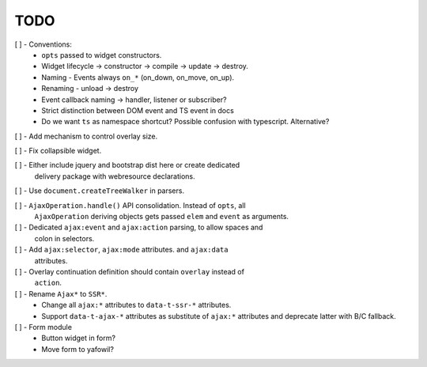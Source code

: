 TODO
====

[ ] - Conventions:
    - ``opts`` passed to widget constructors.
    - Widget lifecycle -> constructor -> compile -> update -> destroy.
    - Naming - Events always ``on_*`` (on_down, on_move, on_up).
    - Renaming - unload -> destroy
    - Event callback naming -> handler, listener or subscriber?
    - Strict distinction between DOM event and TS event in docs
    - Do we want ``ts`` as namespace shortcut? Possible confusion with typescript.
      Alternative?

[ ] - Add mechanism to control overlay size.

[ ] - Fix collapsible widget.

[ ] - Either include jquery and bootstrap dist here or create dedicated
      delivery package with webresource declarations.

[ ] - Use ``document.createTreeWalker`` in parsers.

[ ] - ``AjaxOperation.handle()`` API consolidation. Instead of ``opts``, all
      ``AjaxOperation`` deriving objects gets passed ``elem`` and ``event`` as
      arguments.

[ ] - Dedicated ``ajax:event`` and ``ajax:action`` parsing, to allow spaces and
      colon in selectors.

[ ] - Add ``ajax:selector``, ``ajax:mode`` attributes. and ``ajax:data``
      attributes.

[ ] - Overlay continuation definition should contain ``overlay`` instead of
      ``action``.

[ ] - Rename ``Ajax*`` to ``SSR*``.
    - Change all ``ajax:*`` attributes to ``data-t-ssr-*`` attributes.
    - Support ``data-t-ajax-*`` attributes as substitute of ``ajax:*`` attributes
      and deprecate latter with B/C fallback.

[ ] - Form module
    - Button widget in form?
    - Move form to yafowil?